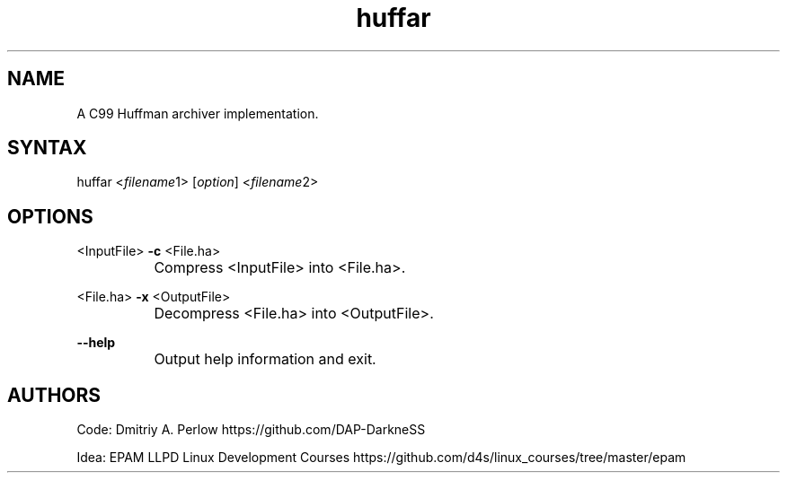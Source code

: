 .TH "huffar" "1" "0.1.1" "Dmitriy A. Perlow aka DAP-DarkneSS" ""
.SH "NAME"
A C99 Huffman archiver implementation.
.br
.SH "SYNTAX"
huffar <\fIfilename\fR1> [\fIoption\fR] <\fIfilename\fR2>
.br
.SH "OPTIONS"
<InputFile> \fB-c \fR<File.ha>
.br
		Compress <InputFile> into <File.ha>.
.br

<File.ha> \fB-x \fR<OutputFile>
.br
		Decompress <File.ha> into <OutputFile>.
.br

\fB--help\fR
.br
		Output help information and exit.
.br
.SH "AUTHORS"
Code: Dmitriy A. Perlow https://github.com/DAP-DarkneSS
.br

Idea: EPAM LLPD Linux Development Courses https://github.com/d4s/linux_courses/tree/master/epam
.br
